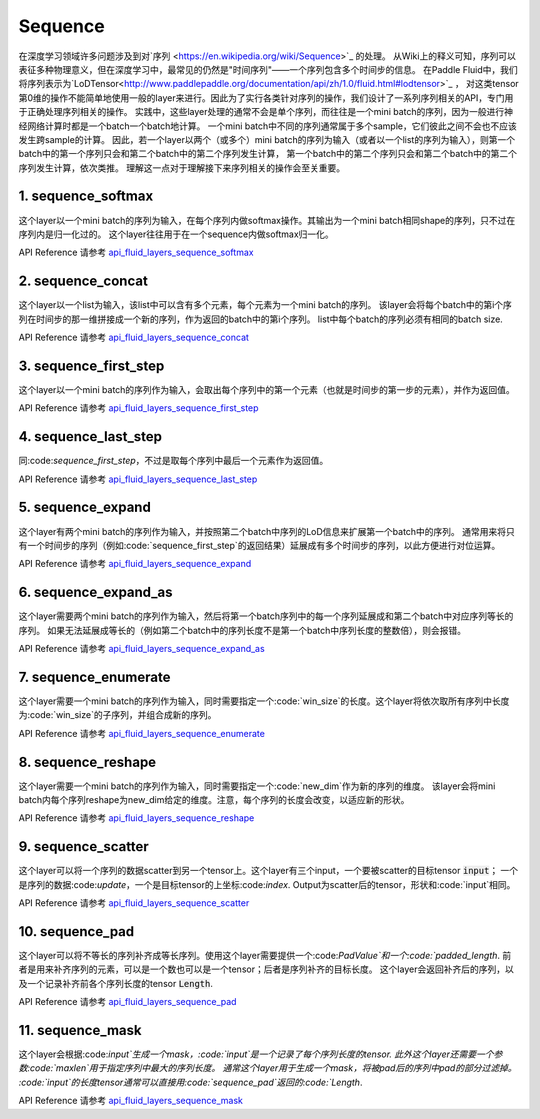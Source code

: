 ..  _api_guide_sequence:

########
Sequence
########

在深度学习领域许多问题涉及到对`序列 <https://en.wikipedia.org/wiki/Sequence>`_ 的处理。
从Wiki上的释义可知，序列可以表征多种物理意义，但在深度学习中，最常见的仍然是"时间序列"——一个序列包含多个时间步的信息。
在Paddle Fluid中，我们将序列表示为`LoDTensor<http://www.paddlepaddle.org/documentation/api/zh/1.0/fluid.html#lodtensor>`_ ，
对这类tensor第0维的操作不能简单地使用一般的layer来进行。因此为了实行各类针对序列的操作，我们设计了一系列序列相关的API，专门用于正确处理序列相关的操作。
实践中，这些layer处理的通常不会是单个序列，而往往是一个mini batch的序列，因为一般进行神经网络计算时都是一个batch一个batch地计算。
一个mini batch中不同的序列通常属于多个sample，它们彼此之间不会也不应该发生跨sample的计算。
因此，若一个layer以两个（或多个）mini batch的序列为输入（或者以一个list的序列为输入），则第一个batch中的第一个序列只会和第二个batch中的第二个序列发生计算，
第一个batch中的第二个序列只会和第二个batch中的第二个序列发生计算，依次类推。
理解这一点对于理解接下来序列相关的操作会至关重要。

1. sequence_softmax
-------------------
这个layer以一个mini batch的序列为输入，在每个序列内做softmax操作。其输出为一个mini batch相同shape的序列，只不过在序列内是归一化过的。
这个layer往往用于在一个sequence内做softmax归一化。

API Reference 请参考 api_fluid_layers_sequence_softmax_

.. _api_fluid_layers_sequence_softmax: http://www.paddlepaddle.org/documentation/api/zh/1.0/layers.html#sequence-softmax


2. sequence_concat
------------------
这个layer以一个list为输入，该list中可以含有多个元素，每个元素为一个mini batch的序列。
该layer会将每个batch中的第i个序列在时间步的那一维拼接成一个新的序列，作为返回的batch中的第i个序列。
list中每个batch的序列必须有相同的batch size.

API Reference 请参考 api_fluid_layers_sequence_concat_

.. _api_fluid_layers_sequence_concat: http://www.paddlepaddle.org/documentation/api/zh/1.0/layers.html#sequence-concat


3. sequence_first_step
----------------------
这个layer以一个mini batch的序列作为输入，会取出每个序列中的第一个元素（也就是时间步的第一步的元素），并作为返回值。

API Reference 请参考 api_fluid_layers_sequence_first_step_

.. _api_fluid_layers_sequence_first_step: http://www.paddlepaddle.org/documentation/api/zh/1.0/layers.html#sequence-first-step


4. sequence_last_step
---------------------
同:code:`sequence_first_step`，不过是取每个序列中最后一个元素作为返回值。

API Reference 请参考 api_fluid_layers_sequence_last_step_

.. _api_fluid_layers_sequence_last_step: http://www.paddlepaddle.org/documentation/api/zh/1.0/layers.html#sequence-last-step


5. sequence_expand
------------------
这个layer有两个mini batch的序列作为输入，并按照第二个batch中序列的LoD信息来扩展第一个batch中的序列。
通常用来将只有一个时间步的序列（例如:code:`sequence_first_step`的返回结果）延展成有多个时间步的序列，以此方便进行对位运算。

API Reference 请参考 api_fluid_layers_sequence_expand_

.. _api_fluid_layers_sequence_expand: http://www.paddlepaddle.org/documentation/api/zh/1.0/layers.html#sequence-expand


6. sequence_expand_as
---------------------
这个layer需要两个mini batch的序列作为输入，然后将第一个batch序列中的每一个序列延展成和第二个batch中对应序列等长的序列。
如果无法延展成等长的（例如第二个batch中的序列长度不是第一个batch中序列长度的整数倍），则会报错。

API Reference 请参考 api_fluid_layers_sequence_expand_as_

.. _api_fluid_layers_sequence_expand_as: http://www.paddlepaddle.org/documentation/api/zh/1.0/layers.html#sequence-expand-as


7. sequence_enumerate
---------------------
这个layer需要一个mini batch的序列作为输入，同时需要指定一个:code:`win_size`的长度。这个layer将依次取所有序列中长度为:code:`win_size`的子序列，并组合成新的序列。

API Reference 请参考 api_fluid_layers_sequence_enumerate_

.. _api_fluid_layers_sequence_enumerate: http://www.paddlepaddle.org/documentation/api/zh/1.0/layers.html#sequence-enumerate


8. sequence_reshape
-------------------
这个layer需要一个mini batch的序列作为输入，同时需要指定一个:code:`new_dim`作为新的序列的维度。
该layer会将mini batch内每个序列reshape为new_dim给定的维度。注意，每个序列的长度会改变，以适应新的形状。

API Reference 请参考 api_fluid_layers_sequence_reshape_

.. _api_fluid_layers_sequence_reshape: http://www.paddlepaddle.org/documentation/api/zh/1.0/layers.html#sequence-reshape


9. sequence_scatter
-------------------
这个layer可以将一个序列的数据scatter到另一个tensor上。这个layer有三个input，一个要被scatter的目标tensor :code:`input`；
一个是序列的数据:code:`update`，一个是目标tensor的上坐标:code:`index`. Output为scatter后的tensor，形状和:code:`input`相同。

API Reference 请参考 api_fluid_layers_sequence_scatter_

.. _api_fluid_layers_sequence_scatter: http://www.paddlepaddle.org/documentation/api/zh/1.0/layers.html#sequence-scatter


10. sequence_pad
----------------
这个layer可以将不等长的序列补齐成等长序列。使用这个layer需要提供一个:code:`PadValue`和一个:code:`padded_length`.
前者是用来补齐序列的元素，可以是一个数也可以是一个tensor；后者是序列补齐的目标长度。
这个layer会返回补齐后的序列，以及一个记录补齐前各个序列长度的tensor :code:`Length`.

API Reference 请参考 api_fluid_layers_sequence_pad_

.. _api_fluid_layers_sequence_pad: http://www.paddlepaddle.org/documentation/api/zh/1.0/layers.html#sequence-pad


11. sequence_mask
-----------------
这个layer会根据:code:`input`生成一个mask，:code:`input`是一个记录了每个序列长度的tensor.
此外这个layer还需要一个参数:code:`maxlen`用于指定序列中最大的序列长度。
通常这个layer用于生成一个mask，将被pad后的序列中pad的部分过滤掉。
:code:`input`的长度tensor通常可以直接用:code:`sequence_pad`返回的:code:`Length`.

API Reference 请参考 api_fluid_layers_sequence_mask_

.. _api_fluid_layers_sequence_mask: http://www.paddlepaddle.org/documentation/api/zh/1.0/layers.html#sequence-mask

